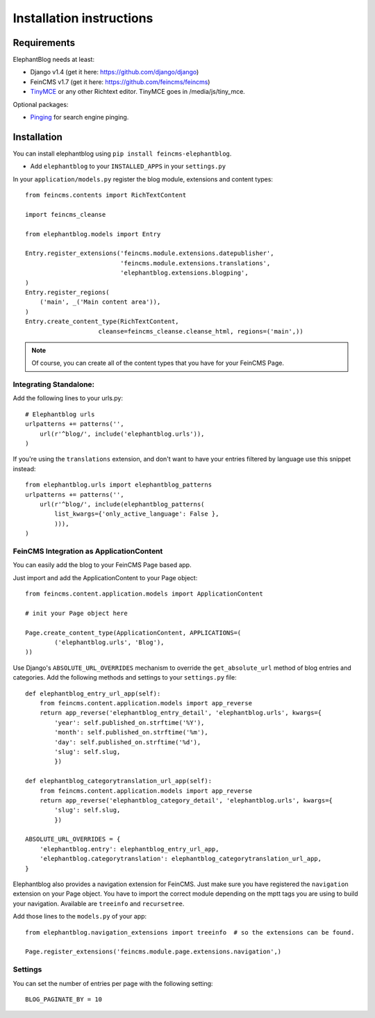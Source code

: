 .. _installation:

=========================
Installation instructions
=========================


Requirements
============

ElephantBlog needs at least:

* Django v1.4 (get it here: https://github.com/django/django)
* FeinCMS v1.7 (get it here: https://github.com/feincms/feincms)
* TinyMCE_ or any other Richtext editor. TinyMCE goes in /media/js/tiny_mce.

.. _TinyMCE: http://www.tinymce.com/download/download.php

Optional packages:

* Pinging_ for search engine pinging.

.. _Pinging: https://github.com/matthiask/pinging

Installation
============

You can install elephantblog using ``pip install feincms-elephantblog``.

* Add ``elephantblog`` to your ``INSTALLED_APPS`` in your ``settings.py``

In your ``application/models.py`` register the blog module, extensions and
content types::

    from feincms.contents import RichTextContent

    import feincms_cleanse

    from elephantblog.models import Entry

    Entry.register_extensions('feincms.module.extensions.datepublisher',
                              'feincms.module.extensions.translations',
                              'elephantblog.extensions.blogping',
    )
    Entry.register_regions(
        ('main', _('Main content area')),
    )
    Entry.create_content_type(RichTextContent,
                        cleanse=feincms_cleanse.cleanse_html, regions=('main',))


.. note::

    Of course, you can create all of the content types that you have for your
    FeinCMS Page.


Integrating Standalone:
-----------------------

Add the following lines to your urls.py::

    # Elephantblog urls
    urlpatterns += patterns('',
        url(r'^blog/', include('elephantblog.urls')),
    )

If you're using the ``translations`` extension, and don't want to have your
entries filtered by language use this snippet instead::

    from elephantblog.urls import elephantblog_patterns
    urlpatterns += patterns('',
        url(r'^blog/', include(elephantblog_patterns(
            list_kwargs={'only_active_language': False },
            ))),
    )


FeinCMS Integration as ApplicationContent
-----------------------------------------

You can easily add the blog to your FeinCMS Page based app.

Just import and add the ApplicationContent to your Page object::

    from feincms.content.application.models import ApplicationContent

    # init your Page object here

    Page.create_content_type(ApplicationContent, APPLICATIONS=(
            ('elephantblog.urls', 'Blog'),
    ))

Use Django's ``ABSOLUTE_URL_OVERRIDES`` mechanism to override the
``get_absolute_url`` method of blog entries and categories. Add the
following methods and settings to your ``settings.py`` file::

    def elephantblog_entry_url_app(self):
        from feincms.content.application.models import app_reverse
        return app_reverse('elephantblog_entry_detail', 'elephantblog.urls', kwargs={
            'year': self.published_on.strftime('%Y'),
            'month': self.published_on.strftime('%m'),
            'day': self.published_on.strftime('%d'),
            'slug': self.slug,
            })

    def elephantblog_categorytranslation_url_app(self):
        from feincms.content.application.models import app_reverse
        return app_reverse('elephantblog_category_detail', 'elephantblog.urls', kwargs={
            'slug': self.slug,
            })

    ABSOLUTE_URL_OVERRIDES = {
        'elephantblog.entry': elephantblog_entry_url_app,
        'elephantblog.categorytranslation': elephantblog_categorytranslation_url_app,
    }


Elephantblog also provides a navigation extension for FeinCMS.
Just make sure you have registered the ``navigation`` extension on your Page object.
You have to import the correct module depending on the mptt tags you are using
to build your navigation. Available are ``treeinfo`` and ``recursetree``.

Add those lines to the ``models.py`` of your app::

    from elephantblog.navigation_extensions import treeinfo  # so the extensions can be found.

    Page.register_extensions('feincms.module.page.extensions.navigation',)


Settings
--------

You can set the number of entries per page with the following setting::

    BLOG_PAGINATE_BY = 10
